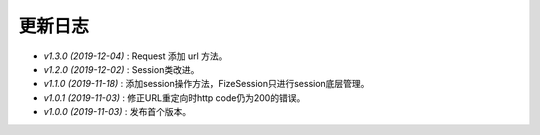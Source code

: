 ========
更新日志
========

-  `v1.3.0 (2019-12-04)` : Request 添加 url 方法。
-  `v1.2.0 (2019-12-02)` : Session类改进。
-  `v1.1.0 (2019-11-18)` : 添加session操作方法，FizeSession只进行session底层管理。
-  `v1.0.1 (2019-11-03)` : 修正URL重定向时http code仍为200的错误。
-  `v1.0.0 (2019-11-03)` : 发布首个版本。
